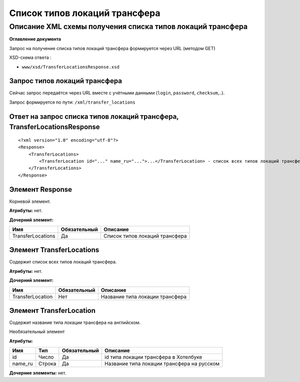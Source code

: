Список типов локаций трансфера
##############################

Описание XML схемы получения списка типов локаций трансфера
===========================================================

**Оглавление документа**

Запрос на получение списка типов локаций трансфера формируется через URL (методом GET)

XSD-схема ответа :

-  ``www/xsd/TransferLocationsResponse.xsd``

Запрос типов локаций трансфера
------------------------------

Сейчас запрос передаётся через URL вместе с учётными данными (``login``, ``password``, ``checksum``,..).

Запрос формируется по пути: ``/xml/transfer_locations``

Ответ на запрос списка типов локаций трансфера, TransferLocationsResponse
-------------------------------------------------------------------------

::

    <?xml version="1.0" encoding="utf-8"?>
    <Response>
        <TransferLocations>
            <TransferLocation id="..." name_ru="...">...</TransferLocation> - список всех типов локаций трансфера
        </TransferLocations>
    </Response>

Элемент Response
----------------

Корневой элемент.

**Атрибуты:** нет.

**Дочерний элемент:**

+-------------------+--------------+--------------------------------+
| Имя               | Обязательный | Описание                       |
+===================+==============+================================+
| TransferLocations | Да           | Список типов локаций трансфера |
+-------------------+--------------+--------------------------------+

Элемент TransferLocations
-------------------------

Содержит список всех типов локаций трансфера.

**Атрибуты:** нет.

**Дочерний элемент:**

+------------------+--------------+---------------------------------+
| Имя              | Обязательный | Описание                        |
+==================+==============+=================================+
| TransferLocation | Нет          | Название типа локации трансфера |
+------------------+--------------+---------------------------------+

Элемент TransferLocation
------------------------

Содержит название типа локации трансфера на английском.

Необязательный элемент

**Атрибуты:**

+---------+--------+--------------+--------------------------------------------+
| Имя     | Тип    | Обязательный | Описание                                   |
+=========+========+==============+============================================+
| id      | Число  | Да           | id типа локации трансфера в Хотелбуке      |
+---------+--------+--------------+--------------------------------------------+
| name_ru | Строка | Да           | Название типа локации трансфера на русском |
+---------+--------+--------------+--------------------------------------------+

**Дочерние элементы:** нет.